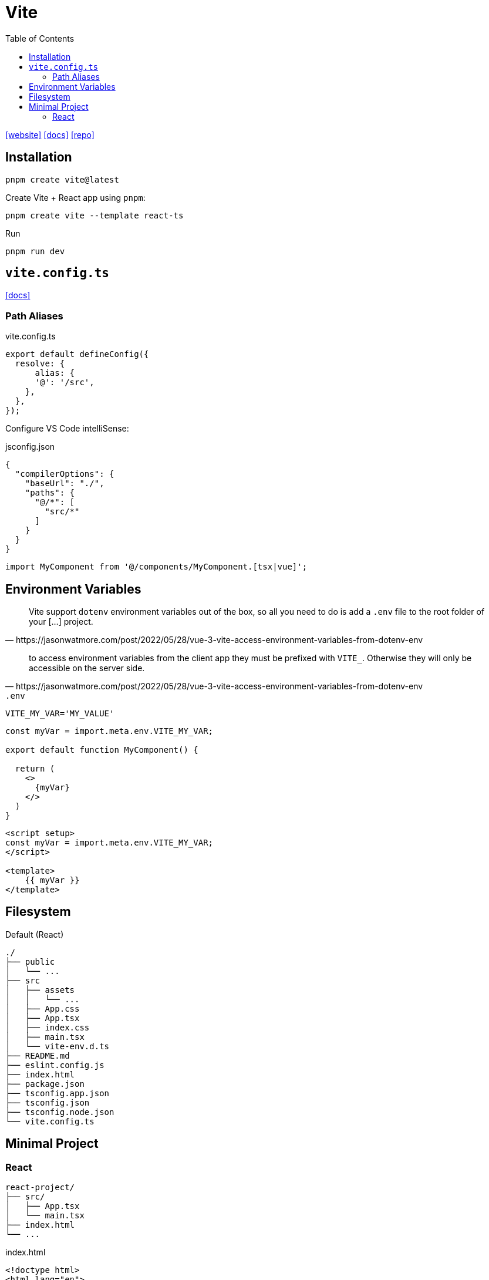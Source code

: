 = Vite
:toc: left
:toclevels: 8
:url-website: https://vite.dev/
:url-docs: https://vite.dev/guide/
:url-repo: https://github.com/vitejs/vite

{url-website}[[website\]]
{url-docs}[[docs\]]
{url-repo}[[repo\]]

== Installation

[source,bash]
----
pnpm create vite@latest
----

// [source,bash]
// ----
// pnpm create vite-app PATH_TO_PRJ
// ----

Create Vite + React app using `pnpm`:

[source,bash]
----
pnpm create vite --template react-ts
----

// [source,bash]
// ----
// # Create Vite + React app using npm
// npm create vite@latest vite-react-app -- --template react-ts
// 
// # Create Vite + React app using yarn
// yarn create vite --template react-ts
// ----

Run

[source,bash]
----
pnpm run dev
----

== `vite.config.ts`

https://vite.dev/config/[[docs\]]

=== Path Aliases

// `@` path alias to map to `./src`

// [,javascript,title="vite.config.ts"]
// ----
// import path from "path";
// 
// export default defineConfig({
//   resolve: {
//       alias: {
//         "@": path.resolve(__dirname, "./src"),
//     },
//   },
// });
// ----

[,javascript,title="vite.config.ts"]
----
export default defineConfig({
  resolve: {
      alias: {
      '@': '/src', 
    },
  },
});
----

Configure VS Code intelliSense: 

[,json,title="jsconfig.json"]
----
{
  "compilerOptions": {
    "baseUrl": "./", 
    "paths": {
      "@/*": [
        "src/*"
      ]
    }
  }
}
----

[,javascript]
----
import MyComponent from '@/components/MyComponent.[tsx|vue]';
----

== Environment Variables

[quote,https://jasonwatmore.com/post/2022/05/28/vue-3-vite-access-environment-variables-from-dotenv-env]
____
Vite support `dotenv` environment variables out of the box, so all you need to do is add a `.env` file to the root folder of your [...] project.
____

[quote,https://jasonwatmore.com/post/2022/05/28/vue-3-vite-access-environment-variables-from-dotenv-env]
____
to access environment variables from the client app they must be prefixed with `VITE_`. 
Otherwise they will only be accessible on the server side.
____

.`.env`
----
VITE_MY_VAR='MY_VALUE'
----

[source,tsx]
----
const myVar = import.meta.env.VITE_MY_VAR;

export default function MyComponent() {

  return (
    <>
      {myVar}
    </>
  )
}
----

[source,vue]
----

<script setup>
const myVar = import.meta.env.VITE_MY_VAR;
</script>

<template>
    {{ myVar }}
</template>
----

== Filesystem

.Default (React)
....
./
├── public
│   └── ...
├── src
│   ├── assets
│   │   └── ...
│   ├── App.css
│   ├── App.tsx
│   ├── index.css
│   ├── main.tsx
│   └── vite-env.d.ts
├── README.md
├── eslint.config.js
├── index.html
├── package.json
├── tsconfig.app.json
├── tsconfig.json
├── tsconfig.node.json
└── vite.config.ts
....

== Minimal Project

=== React

....
react-project/
├── src/
│   ├── App.tsx
│   └── main.tsx
├── index.html
└── ...
....

[,html,title="index.html"]
----
<!doctype html>
<html lang="en">
  <head>
    <meta charset="UTF-8" />
    <meta name="viewport" content="width=device-width, initial-scale=1.0" />
    <title>Minimal React Project</title>
  </head>
  <body>
    <div id="root"></div>
    <script type="module" src="/src/main.tsx"></script>
  </body>
</html>
----
